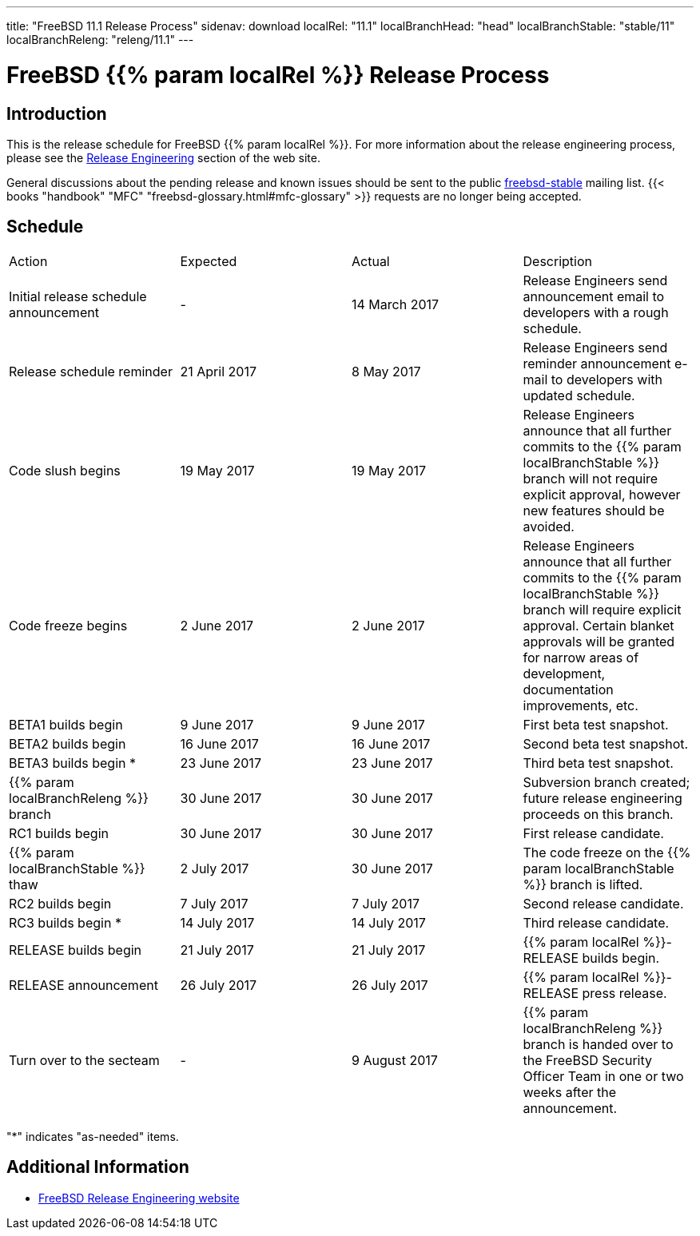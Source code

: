 ---
title: "FreeBSD 11.1 Release Process"
sidenav: download
localRel: "11.1"
localBranchHead: "head"
localBranchStable: "stable/11"
localBranchReleng: "releng/11.1"
---

= FreeBSD {{% param localRel %}} Release Process

== Introduction

This is the release schedule for FreeBSD {{% param localRel %}}. For more information about the release engineering process, please see the link:../../../releng/[Release Engineering] section of the web site.

General discussions about the pending release and known issues should be sent to the public mailto:FreeBSD-stable@FreeBSD.org[freebsd-stable] mailing list. {{< books "handbook" "MFC" "freebsd-glossary.html#mfc-glossary" >}} requests are no longer being accepted.

== Schedule

[.tblbasic]
[cols=",,,",]
|===
|Action |Expected |Actual |Description
|Initial release schedule announcement |- |14 March 2017 |Release Engineers send announcement email to developers with a rough schedule.
|Release schedule reminder |21 April 2017 |8 May 2017 |Release Engineers send reminder announcement e-mail to developers with updated schedule.
|Code slush begins |19 May 2017 |19 May 2017 |Release Engineers announce that all further commits to the {{% param localBranchStable %}} branch will not require explicit approval, however new features should be avoided.
|Code freeze begins |2 June 2017 |2 June 2017 |Release Engineers announce that all further commits to the {{% param localBranchStable %}} branch will require explicit approval. Certain blanket approvals will be granted for narrow areas of development, documentation improvements, etc.
|BETA1 builds begin |9 June 2017 |9 June 2017 |First beta test snapshot.
|BETA2 builds begin |16 June 2017 |16 June 2017 |Second beta test snapshot.
|BETA3 builds begin * |23 June 2017 |23 June 2017 |Third beta test snapshot.
|{{% param localBranchReleng %}} branch |30 June 2017 |30 June 2017 |Subversion branch created; future release engineering proceeds on this branch.
|RC1 builds begin |30 June 2017 |30 June 2017 |First release candidate.
|{{% param localBranchStable %}} thaw |2 July 2017 |30 June 2017 |The code freeze on the {{% param localBranchStable %}} branch is lifted.
|RC2 builds begin |7 July 2017 |7 July 2017 |Second release candidate.
|RC3 builds begin * |14 July 2017 |14 July 2017 |Third release candidate.
|RELEASE builds begin |21 July 2017 |21 July 2017 |{{% param localRel %}}-RELEASE builds begin.
|RELEASE announcement |26 July 2017 |26 July 2017 |{{% param localRel %}}-RELEASE press release.
|Turn over to the secteam |- |9 August 2017 |{{% param localBranchReleng %}} branch is handed over to the FreeBSD Security Officer Team in one or two weeks after the announcement.
|===

"*" indicates "as-needed" items.

////
== Status/TODO

link:../todo/[FreeBSD Release Engineering TODO Page]
////

== Additional Information

* link:../../releng/[FreeBSD Release Engineering website]
